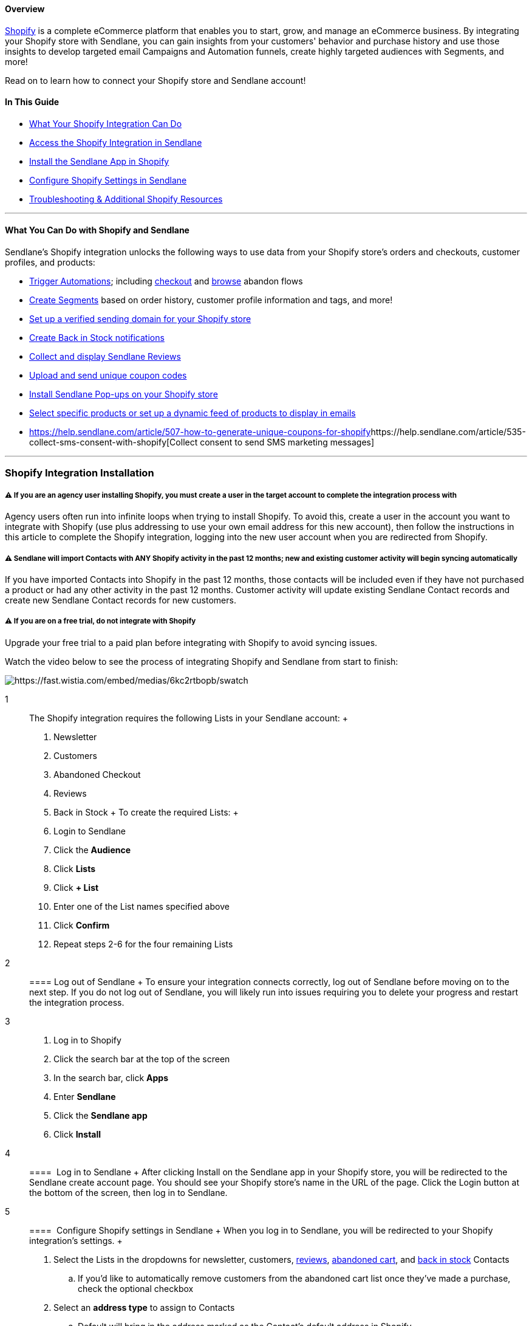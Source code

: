 ==== Overview

https://www.shopify.com/[Shopify] is a complete eCommerce platform that
enables you to start, grow, and manage an eCommerce business. By
integrating your Shopify store with Sendlane, you can gain insights from
your customers' behavior and purchase history and use those insights to
develop targeted email Campaigns and Automation funnels, create highly
targeted audiences with Segments, and more!

Read on to learn how to connect your Shopify store and Sendlane account!

==== In This Guide

* link:#wycd[What Your Shopify Integration Can Do]
* link:#connecting[Access the Shopify Integration in Sendlane]
* link:#install[Install the Sendlane App in Shopify]
* link:#configure[Configure Shopify Settings in Sendlane]
* link:#troubleshooting[Troubleshooting & Additional Shopify Resources]

'''''

[[wycd]]
==== What You Can Do with Shopify and Sendlane

Sendlane's Shopify integration unlocks the following ways to use data
from your Shopify store's orders and checkouts, customer profiles, and
products:

* https://help.sendlane.com/article/448-automation-triggers#shopify[Trigger
Automations]; including
https://help.sendlane.com/article/77-retarget-shopify-abandoned-cart-customers[checkout]
and
https://help.sendlane.com/article/530-how-to-retarget-shopify-browse-abandoners[browse]
abandon flows
* https://help.sendlane.com/article/452-segment-options-and-operators#shopify[Create
Segments] based on order history, customer profile information and tags,
and more!
* https://help.sendlane.com/article/550-how-to-authenticate-a-sending-domain[Set
up a verified sending domain for your Shopify store]
* https://help.sendlane.com/article/517-how-to-set-up-back-in-stock-notifications-for-shopify[Create
Back in Stock notifications]
* https://help.sendlane.com/article/522-how-to-install-reviews-shopify[Collect
and display Sendlane Reviews]
* https://help.sendlane.com/article/507-how-to-generate-unique-coupons-for-shopify[Upload
and send unique coupon codes]
* https://help.sendlane.com/article/319-how-to-use-pop-ups-with-shopify[Install
Sendlane Pop-ups on your Shopify store]
* https://help.sendlane.com/article/531-how-to-display-selected-products-in-an-email[Select
specific products or set up a dynamic feed of products to display in
emails]
* https://help.sendlane.com/article/507-how-to-generate-unique-coupons-for-shopify[]https://help.sendlane.com/article/535-collect-sms-consent-with-shopify[Collect
consent to send SMS marketing messages]

'''''

[[ist2]]
=== Shopify Integration Installation

===== ⚠️ If you are an agency user installing Shopify, you must create a user in the target account to complete the integration process with

Agency users often run into infinite loops when trying to install
Shopify. To avoid this, create a user in the account you want to
integrate with Shopify (use plus addressing to use your own email
address for this new account), then follow the instructions in this
article to complete the Shopify integration, logging into the new user
account when you are redirected from Shopify.

===== ⚠️ Sendlane will import Contacts with ANY Shopify activity in the past 12 months; new and existing customer activity will begin syncing automatically

If you have imported Contacts into Shopify in the past 12 months, those
contacts will be included even if they have not purchased a product or
had any other activity in the past 12 months. Customer activity will
update existing Sendlane Contact records and create new Sendlane Contact
records for new customers.

===== ⚠️ If you are on a free trial, do not integrate with Shopify

Upgrade your free trial to a paid plan before integrating with Shopify
to avoid syncing issues.

Watch the video below to see the process of integrating Shopify and
Sendlane from start to finish:

image:https://fast.wistia.com/embed/medias/6kc2rtbopb/swatch[https://fast.wistia.com/embed/medias/6kc2rtbopb/swatch]

1::
  The Shopify integration requires the following Lists in your Sendlane
  account:
  +
  . Newsletter
  . Customers
  . Abandoned Checkout
  . Reviews
  . Back in Stock
  +
  To create the required Lists:
  +
  . Login to Sendlane
  . Click the *Audience*
  . Click *Lists* 
  . Click *+ List* 
  . Enter one of the List names specified above
  . Click *Confirm*
  . Repeat steps 2-6 for the four remaining Lists
2::
  ==== Log out of Sendlane
  +
  To ensure your integration connects correctly, log out of Sendlane
  before moving on to the next step. If you do not log out of Sendlane,
  you will likely run into issues requiring you to delete your progress
  and restart the integration process.
3::
  . Log in to Shopify
  . Click the search bar at the top of the screen
  . In the search bar, click *Apps*
  . Enter *Sendlane*
  . Click the *Sendlane app*
  . Click *Install*
4::
  ====  Log in to Sendlane
  +
  After clicking Install on the Sendlane app in your Shopify store, you
  will be redirected to the Sendlane create account page. You should see
  your Shopify store's name in the URL of the page. Click the Login
  button at the bottom of the screen, then log in to Sendlane.
5::
  [[configure]]
  ====  Configure Shopify settings in Sendlane
  +
  When you log in to Sendlane, you will be redirected to your Shopify
  integration's settings.
  +
  . Select the Lists in the dropdowns for newsletter, customers,
  https://help.sendlane.com/article/522-how-to-install-reviews-shopify[reviews],
  https://help.sendlane.com/article/77-retarget-shopify-abandoned-cart-customers[abandoned
  cart], and
  https://help.sendlane.com/article/517-how-to-set-up-back-in-stock-notifications-for-shopify[back
  in stock] Contacts
  .. If you'd like to automatically remove customers from the abandoned
  cart list once they've made a purchase, check the optional checkbox
  . Select an *address type* to assign to Contacts
  .. Default will bring in the address marked as the Contact's default
  address in Shopify
  . Click *Finalize Installation*
6::
  [[sync-confirmation]]
  ====  Finalize and sync integration
  +
  Your integration may take a few seconds or minutes to sync. To
  complete the final sync manually instead of waiting:
  +
  . In the Actions column, click the *resync* icon, after which you may
  see your integration status say Syncing
  . Refresh the page to see your integration status say Completed
  . Navigate to the Contacts page to check that customer profiles have
  synced from Shopify
  . Create a Segment with a Product filter to check that products have
  synced from Shopify
  +
  Your Shopify integration is now complete!

[[multistore]]
===== 🙋 How do I connect multiple stores?

To add more than one Shopify store, click Add Store and repeat the steps
above!
image:https://s3.amazonaws.com/helpscout.net/docs/assets/5cd30c272c7d3a177d6e82b7/images/654ea3696e5cdb01c2a32fea/file-s4Nvhnxp8N.png[file-s4Nvhnxp8N.png]

===== ⏭ Next Steps

* https://help.sendlane.com/article/319-how-to-use-pop-ups-with-shopify[Install
lead collection forms]
* https://help.sendlane.com/article/535-collect-sms-consent-with-shopify[Collect
SMS consent]
* Set up an
https://help.sendlane.com/article/77-retarget-shopify-abandoned-cart-customers[abandoned
cart Automation]

'''''

[[troubleshooting]]
=== Troubleshooting & Additional Shopify Resources

* link:#2[My status is stuck at pending&#44; and I'm getting an error
that says&#44; "Are you sure you want to install this integration?"]
* link:#3[My status is stuck at pending&#44; but all of my Lists are
assigned!]
* link:#starting-over[I deleted my integration so I can start the
process over&#44; but I'm still unable to complete the integration!]
* link:#1[I don't see my Shopify customers in my Sendlane account!]

'''''

====== My status is stuck at pending, and I'm getting an error that says, "Are you sure you want to install this integration?"

This error means that your integration's Lists have not been assigned.
To fix the error:

. Click the *Settings* icon
. Select Lists for any of the five categories without an assigned List
. Click *Continue*

image:https://s3.amazonaws.com/helpscout.net/docs/assets/5cd30c272c7d3a177d6e82b7/images/65a5c30ca45534249a235ba5/file-5hkdg4UvDD.gif[file-5hkdg4UvDD.gif]

'''''

====== My status is stuck at pending!

If your Shopify integration status is stuck at Pending, ensure that all
Lists have been assigned in the link:#configure[Shopify integration's
settings].

If all Lists have been assigned, the connection between Sendlane and
Shopify may have been interrupted during the integration process. If
this happens, you'll need to delete the Shopify integration in Sendlane
and the Sendlane app in Shopify. You must delete both in order to be
able to complete the integration process again.

Delete the existing Shopify integration that is stuck at Pending by
clicking the trash can icon:

image:https://s3.amazonaws.com/helpscout.net/docs/assets/5cd30c272c7d3a177d6e82b7/images/64e64b53e114d11769c3c8be/file-lPcKuvVSr4.png[file-lPcKuvVSr4.png]

Delete the Sendlane app in Shopify:

. Click *Settings*
. Click *Apps and sales channels*
. Hover over *Sendlane Marketing Automation*
. Click *Uninstall*
. Click *Uninstall* again

image:https://s3.amazonaws.com/helpscout.net/docs/assets/5cd30c272c7d3a177d6e82b7/images/65a9ab4df1393916b8ea190d/file-qu1gy9YMcZ.gif[file-qu1gy9YMcZ.gif]

'''''

[[1]]
====== I don't see my Shopify customers in my Sendlane account!

If you just completed the integration process, check back later. If you
visit the Shopify integration page within your Sendlane account and see
that the status still shows `+Initializing+`, `+Pending+`, or
`+Syncing+`, some information or actions may not be available.

If you are on a free trial, you are limited in the number of Contacts
that can be synced over. Upgrade to a paid account, then click the
Resync button in the Actions column of your Shopify integration.

'''''

[[additional]]
=== Additional Resources

. Level up your Shopify eCommerce marketing game by learning from the
experts at https://www.ecommerceacademy.com/[eCommerce Academy]!
. https://www.sendlane.com/blog/increase-sales-on-shopify[5 Tried &
Tested Ways to Increase Sales on Shopify]
. https://www.sendlane.com/blog/abandoned-cart-text-message-shopify[Abandoned
Cart Text Messages For Shopify]
. https://www.sendlane.com/blog/sms-marketing-shopify[7 Strategies to
Kickstart Your SMS Marketing for Shopify Stores]
